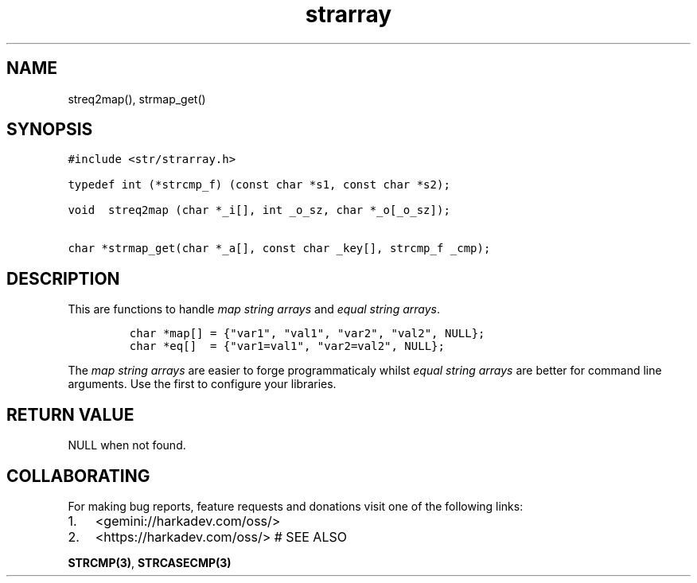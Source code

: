 .\" Automatically generated by Pandoc 2.1.1
.\"
.TH "strarray" "3" "" "" ""
.hy
.SH NAME
.PP
streq2map(), strmap_get()
.SH SYNOPSIS
.nf
\f[C]
#include\ <str/strarray.h>

typedef\ int\ (*strcmp_f)\ (const\ char\ *s1,\ const\ char\ *s2);

void\ \ streq2map\ (char\ *_i[],\ int\ _o_sz,\ char\ *_o[_o_sz]);

char\ *strmap_get(char\ *_a[],\ const\ char\ _key[],\ strcmp_f\ _cmp);
\f[]
.fi
.SH DESCRIPTION
.PP
This are functions to handle \f[I]map string arrays\f[] and \f[I]equal
string arrays\f[].
.IP
.nf
\f[C]
char\ *map[]\ =\ {"var1",\ "val1",\ "var2",\ "val2",\ NULL};
char\ *eq[]\ \ =\ {"var1=val1",\ "var2=val2",\ NULL};
\f[]
.fi
.PP
The \f[I]map string arrays\f[] are easier to forge programmaticaly
whilst \f[I]equal string arrays\f[] are better for command line
arguments.
Use the first to configure your libraries.
.SH RETURN VALUE
.PP
NULL when not found.
.SH COLLABORATING
.PP
For making bug reports, feature requests and donations visit one of the
following links:
.IP "1." 3
<gemini://harkadev.com/oss/>
.IP "2." 3
<https://harkadev.com/oss/> # SEE ALSO
.PP
\f[B]STRCMP(3)\f[], \f[B]STRCASECMP(3)\f[]
